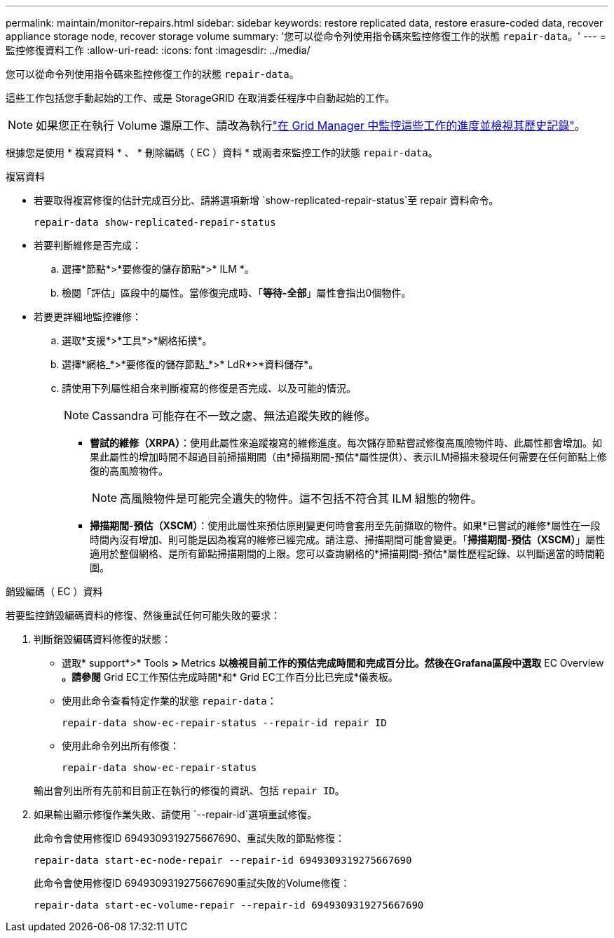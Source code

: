 ---
permalink: maintain/monitor-repairs.html 
sidebar: sidebar 
keywords: restore replicated data, restore erasure-coded data, recover appliance storage node, recover storage volume 
summary: '您可以從命令列使用指令碼來監控修復工作的狀態 `repair-data`。' 
---
= 監控修復資料工作
:allow-uri-read: 
:icons: font
:imagesdir: ../media/


[role="lead"]
您可以從命令列使用指令碼來監控修復工作的狀態 `repair-data`。

這些工作包括您手動起始的工作、或是 StorageGRID 在取消委任程序中自動起始的工作。


NOTE: 如果您正在執行 Volume 還原工作、請改為執行link:../maintain/restoring-volume.html["在 Grid Manager 中監控這些工作的進度並檢視其歷史記錄"]。

根據您是使用 * 複寫資料 * 、 * 刪除編碼（ EC ）資料 * 或兩者來監控工作的狀態 `repair-data`。

[role="tabbed-block"]
====
.複寫資料
--
* 若要取得複寫修復的估計完成百分比、請將選項新增 `show-replicated-repair-status`至 repair 資料命令。
+
`repair-data show-replicated-repair-status`

* 若要判斷維修是否完成：
+
.. 選擇*節點*>*要修復的儲存節點*>* ILM *。
.. 檢閱「評估」區段中的屬性。當修復完成時、「*等待-全部*」屬性會指出0個物件。


* 若要更詳細地監控維修：
+
.. 選取*支援*>*工具*>*網格拓撲*。
.. 選擇*網格_*>*要修復的儲存節點_*>* LdR*>*資料儲存*。
.. 請使用下列屬性組合來判斷複寫的修復是否完成、以及可能的情況。
+

NOTE: Cassandra 可能存在不一致之處、無法追蹤失敗的維修。

+
*** *嘗試的維修（XRPA）*：使用此屬性來追蹤複寫的維修進度。每次儲存節點嘗試修復高風險物件時、此屬性都會增加。如果此屬性的增加時間不超過目前掃描期間（由*掃描期間-預估*屬性提供）、表示ILM掃描未發現任何需要在任何節點上修復的高風險物件。
+

NOTE: 高風險物件是可能完全遺失的物件。這不包括不符合其 ILM 組態的物件。

*** *掃描期間-預估（XSCM）*：使用此屬性來預估原則變更何時會套用至先前擷取的物件。如果*已嘗試的維修*屬性在一段時間內沒有增加、則可能是因為複寫的維修已經完成。請注意、掃描期間可能會變更。「*掃描期間-預估（XSCM）*」屬性適用於整個網格、是所有節點掃描期間的上限。您可以查詢網格的*掃描期間-預估*屬性歷程記錄、以判斷適當的時間範圍。






--
.銷毀編碼（ EC ）資料
--
若要監控銷毀編碼資料的修復、然後重試任何可能失敗的要求：

. 判斷銷毀編碼資料修復的狀態：
+
** 選取* support*>* Tools *>* Metrics *以檢視目前工作的預估完成時間和完成百分比。然後在Grafana區段中選取* EC Overview *。請參閱* Grid EC工作預估完成時間*和* Grid EC工作百分比已完成*儀表板。
** 使用此命令查看特定作業的狀態 `repair-data`：
+
`repair-data show-ec-repair-status --repair-id repair ID`

** 使用此命令列出所有修復：
+
`repair-data show-ec-repair-status`

+
輸出會列出所有先前和目前正在執行的修復的資訊、包括 `repair ID`。



. 如果輸出顯示修復作業失敗、請使用 `--repair-id`選項重試修復。
+
此命令會使用修復ID 6949309319275667690、重試失敗的節點修復：

+
`repair-data start-ec-node-repair --repair-id 6949309319275667690`

+
此命令會使用修復ID 6949309319275667690重試失敗的Volume修復：

+
`repair-data start-ec-volume-repair --repair-id 6949309319275667690`



--
====